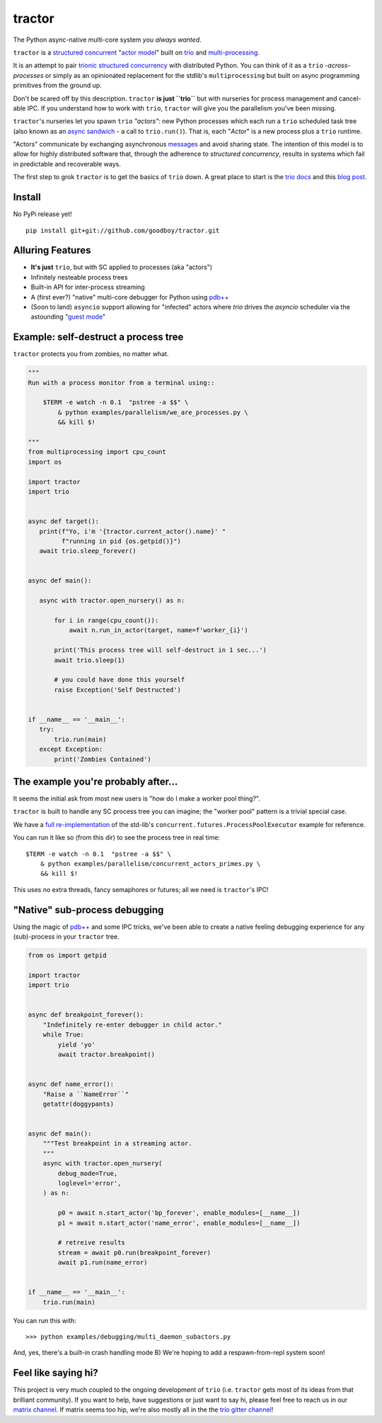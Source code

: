 tractor
=======
The Python async-native multi-core system *you always wanted*.


|gh_actions|
|docs|

.. _actor model: https://en.wikipedia.org/wiki/Actor_model
.. _trio: https://github.com/python-trio/trio
.. _multi-processing: https://en.wikipedia.org/wiki/Multiprocessing
.. _trionic: https://trio.readthedocs.io/en/latest/design.html#high-level-design-principles
.. _async sandwich: https://trio.readthedocs.io/en/latest/tutorial.html#async-sandwich
.. _structured concurrent: https://trio.discourse.group/t/concise-definition-of-structured-concurrency/228


``tractor`` is a `structured concurrent`_ "`actor model`_" built on trio_ and multi-processing_.

It is an attempt to pair trionic_ `structured concurrency`_ with
distributed Python. You can think of it as a ``trio``
*-across-processes* or simply as an opinionated replacement for the
stdlib's ``multiprocessing`` but built on async programming primitives
from the ground up.

Don't be scared off by this description. ``tractor`` **is just ``trio``**
but with nurseries for process management and cancel-able IPC.
If you understand how to work with ``trio``, ``tractor`` will give you
the parallelism you've been missing.

``tractor``'s nurseries let you spawn ``trio`` *"actors"*: new Python
processes which each run a ``trio`` scheduled task tree (also known as
an `async sandwich`_ - a call to ``trio.run()``). That is, each
"*Actor*" is a new process plus a ``trio`` runtime.

"Actors" communicate by exchanging asynchronous messages_ and avoid
sharing state. The intention of this model is to allow for highly
distributed software that, through the adherence to *structured
concurrency*, results in systems which fail in predictable and
recoverable ways.

The first step to grok ``tractor`` is to get the basics of ``trio`` down.
A great place to start is the `trio docs`_ and this `blog post`_.

.. _messages: https://en.wikipedia.org/wiki/Message_passing
.. _trio docs: https://trio.readthedocs.io/en/latest/
.. _blog post: https://vorpus.org/blog/notes-on-structured-concurrency-or-go-statement-considered-harmful/
.. _structured concurrency: https://vorpus.org/blog/notes-on-structured-concurrency-or-go-statement-considered-harmful/
.. _3 axioms: https://en.wikipedia.org/wiki/Actor_model#Fundamental_concepts
.. _unrequirements: https://en.wikipedia.org/wiki/Actor_model#Direct_communication_and_asynchrony
.. _async generators: https://www.python.org/dev/peps/pep-0525/


Install
-------
No PyPi release yet!

::

    pip install git+git://github.com/goodboy/tractor.git


Alluring Features
-----------------
- **It's just** ``trio``, but with SC applied to processes (aka "actors")
- Infinitely nesteable process trees
- Built-in API for inter-process streaming
- A (first ever?) "native" multi-core debugger for Python using `pdb++`_
- (Soon to land) ``asyncio`` support allowing for "infected" actors where
  `trio` drives the `asyncio` scheduler via the astounding "`guest mode`_"


Example: self-destruct a process tree
-------------------------------------
``tractor`` protects you from zombies, no matter what.

.. code:: python

    """
    Run with a process monitor from a terminal using::

        $TERM -e watch -n 0.1  "pstree -a $$" \
            & python examples/parallelism/we_are_processes.py \
            && kill $!

    """
    from multiprocessing import cpu_count
    import os

    import tractor
    import trio


    async def target():
       print(f"Yo, i'm '{tractor.current_actor().name}' "
             f"running in pid {os.getpid()}")
       await trio.sleep_forever()


    async def main():

       async with tractor.open_nursery() as n:

           for i in range(cpu_count()):
               await n.run_in_actor(target, name=f'worker_{i}')

           print('This process tree will self-destruct in 1 sec...')
           await trio.sleep(1)

           # you could have done this yourself
           raise Exception('Self Destructed')


    if __name__ == '__main__':
       try:
           trio.run(main)
       except Exception:
           print('Zombies Contained')


The example you're probably after...
------------------------------------
It seems the initial ask from most new users is "how do I make a worker
pool thing?".

``tractor`` is built to handle any SC process tree you can
imagine; the "worker pool" pattern is a trivial special case.

We have a `full re-implementation <concurrent_actors_primes>`_ of the std-lib's
``concurrent.futures.ProcessPoolExecutor`` example for reference.

You can run it like so (from this dir) to see the process tree in
real time::

    $TERM -e watch -n 0.1  "pstree -a $$" \
        & python examples/parallelism/concurrent_actors_primes.py \
        && kill $!

This uses no extra threads, fancy semaphores or futures; all we need
is ``tractor``'s IPC!


.. _concurrent_actors_primes: https://github.com/goodboy/tractor/blob/readme_pump/examples/parallelism/concurrent_actors_primes.py


"Native" sub-process debugging
------------------------------
Using the magic of `pdb++`_ and some IPC tricks, we've
been able to create a native feeling debugging experience for
any (sub)-process in your ``tractor`` tree.

.. code:: python

    from os import getpid

    import tractor
    import trio


    async def breakpoint_forever():
        "Indefinitely re-enter debugger in child actor."
        while True:
            yield 'yo'
            await tractor.breakpoint()


    async def name_error():
        "Raise a ``NameError``"
        getattr(doggypants)


    async def main():
        """Test breakpoint in a streaming actor.
        """
        async with tractor.open_nursery(
            debug_mode=True,
            loglevel='error',
        ) as n:

            p0 = await n.start_actor('bp_forever', enable_modules=[__name__])
            p1 = await n.start_actor('name_error', enable_modules=[__name__])

            # retreive results
            stream = await p0.run(breakpoint_forever)
            await p1.run(name_error)


    if __name__ == '__main__':
        trio.run(main)


You can run this with::

    >>> python examples/debugging/multi_daemon_subactors.py

And, yes, there's a built-in crash handling mode B)
We're hoping to add a respawn-from-repl system soon!


Feel like saying hi?
--------------------
This project is very much coupled to the ongoing development of
``trio`` (i.e. ``tractor`` gets most of its ideas from that brilliant
community). If you want to help, have suggestions or just want to
say hi, please feel free to reach us in our `matrix channel`_.  If
matrix seems too hip, we're also mostly all in the the `trio gitter
channel`_!

.. _trio gitter channel: https://gitter.im/python-trio/general
.. _matrix channel: https://matrix.to/#/!tractor:matrix.org
.. _pdb++: https://github.com/pdbpp/pdbpp
.. _guest mode: https://trio.readthedocs.io/en/stable/reference-lowlevel.html?highlight=guest%20mode#using-guest-mode-to-run-trio-on-top-of-other-event-loops


.. |gh_actions| image:: https://img.shields.io/endpoint.svg?url=https%3A%2F%2Factions-badge.atrox.dev%2Fgoodboy%2Ftractor%2Fbadge&style=popout-square
    :target: https://actions-badge.atrox.dev/goodboy/tractor/goto
.. |docs| image:: https://readthedocs.org/projects/tractor/badge/?version=latest
    :target: https://tractor.readthedocs.io/en/latest/?badge=latest
    :alt: Documentation Status
